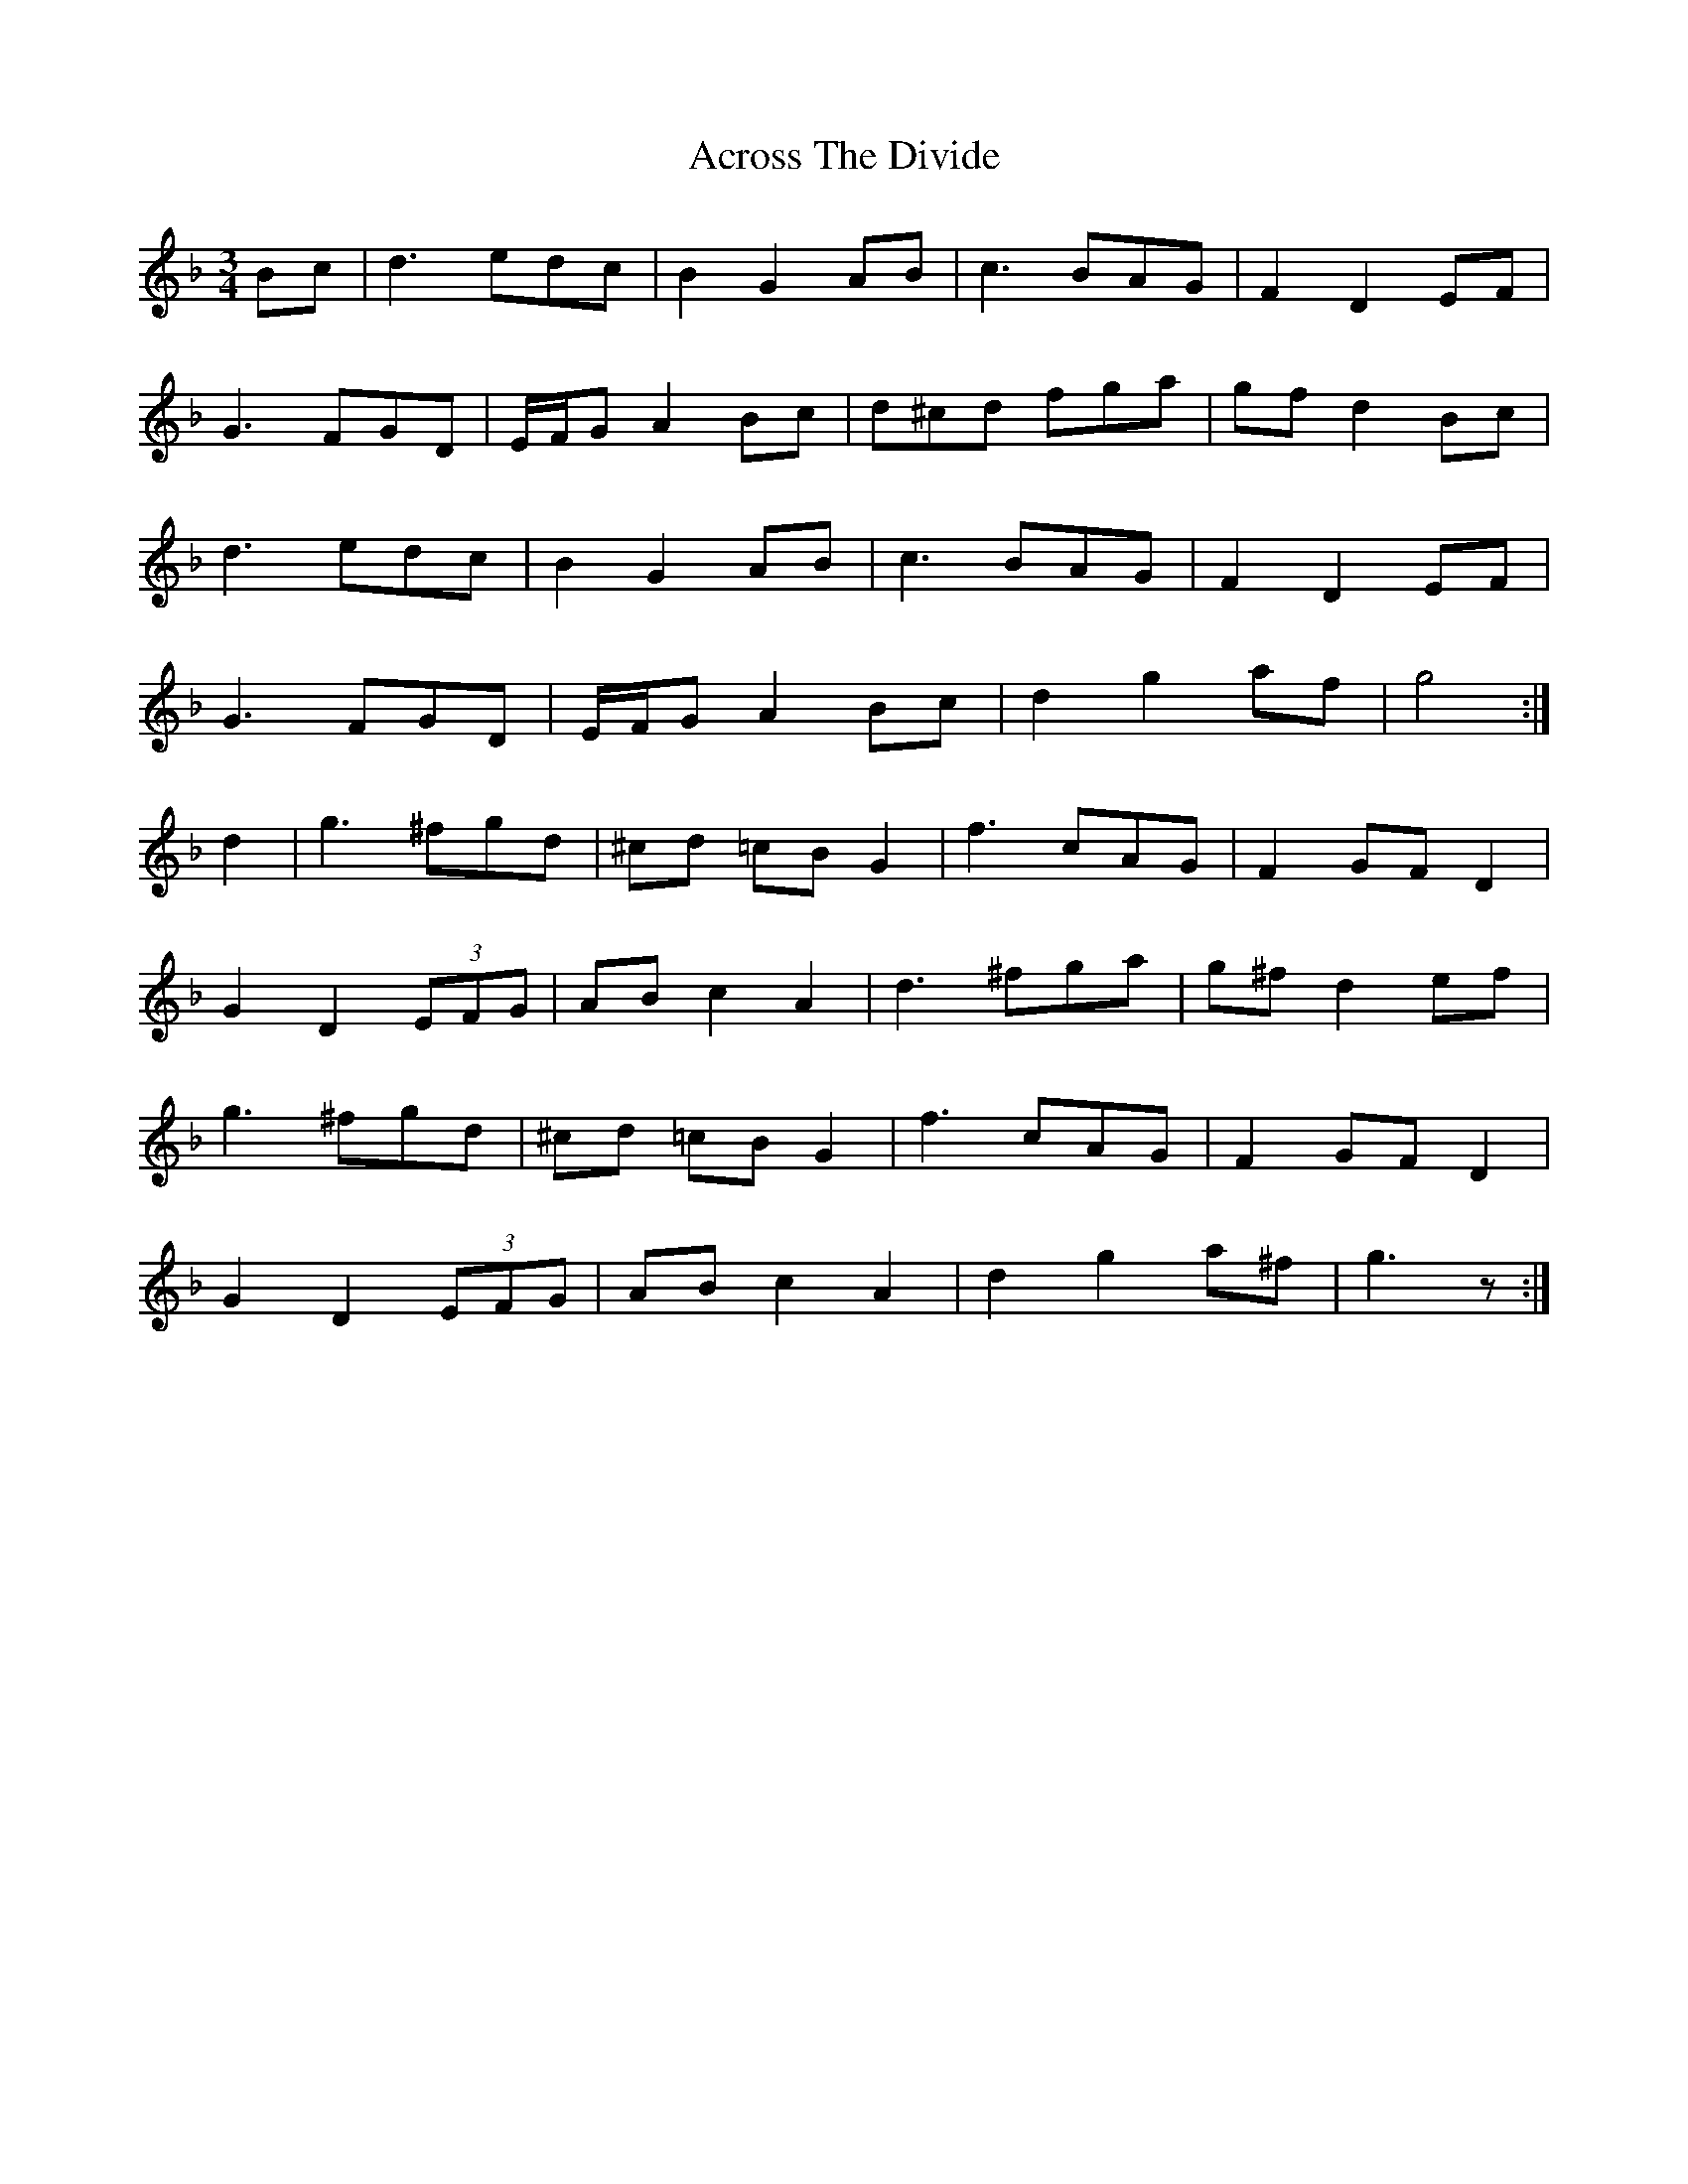 X: 615
T: Across The Divide
R: waltz
M: 3/4
K: Gdorian
Bc|d3 edc|B2 G2 AB|c3 BAG|F2 D2 EF|
G3 FGD|E/F/G A2 Bc|d^cd fga|gfd2 Bc|
d3 edc|B2 G2 AB|c3 BAG|F2 D2 EF|
G3 FGD|E/F/G A2 Bc|d2 g2 af|g4:|
d2|g3 ^fgd|^cd =cB G2|f3 cAG|F2 GF D2|
G2D2 (3EFG|AB c2 A2|d3 ^fga|g^f d2 ef|
g3 ^fgd|^cd =cB G2|f3 cAG|F2 GF D2|
G2D2 (3EFG|AB c2 A2|d2 g2 a^f|g3 z:|

